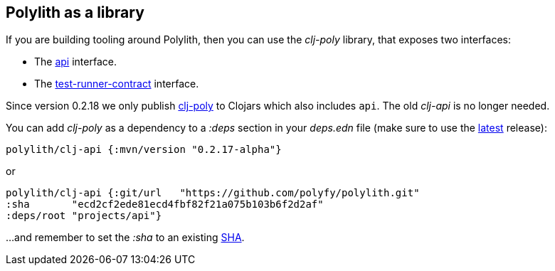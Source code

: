 == Polylith as a library

If you are building tooling around Polylith, then you can use the _clj-poly_ library, that exposes two interfaces:

* The https://github.com/polyfy/polylith/blob/master/components/api/src/polylith/clj/core/api/interface.clj[api] interface.

* The https://github.com/polyfy/polylith/blob/master/components/test-runner-contract/src/polylith/clj/core/test_runner_contract/interface.clj[test-runner-contract] interface.

Since version 0.2.18 we only publish https://clojars.org/polylith/clj-poly/versions[clj-poly] to Clojars which also includes `api`. The old _clj-api_ is no longer needed.

You can add _clj-poly_ as a dependency to a _:deps_ section in your _deps.edn_ file (make sure to use the https://github.com/polyfy/polylith/releases[latest] release):

[source,shell]
----
polylith/clj-api {:mvn/version "0.2.17-alpha"}
----

or

[source,shell]
----
polylith/clj-api {:git/url   "https://github.com/polyfy/polylith.git"
:sha       "ecd2cf2ede81ecd4fbf82f21a075b103b6f2d2af"
:deps/root "projects/api"}
----

...and remember to set the _:sha_ to an existing https://github.com/polyfy/polylith/commits/master[SHA].
